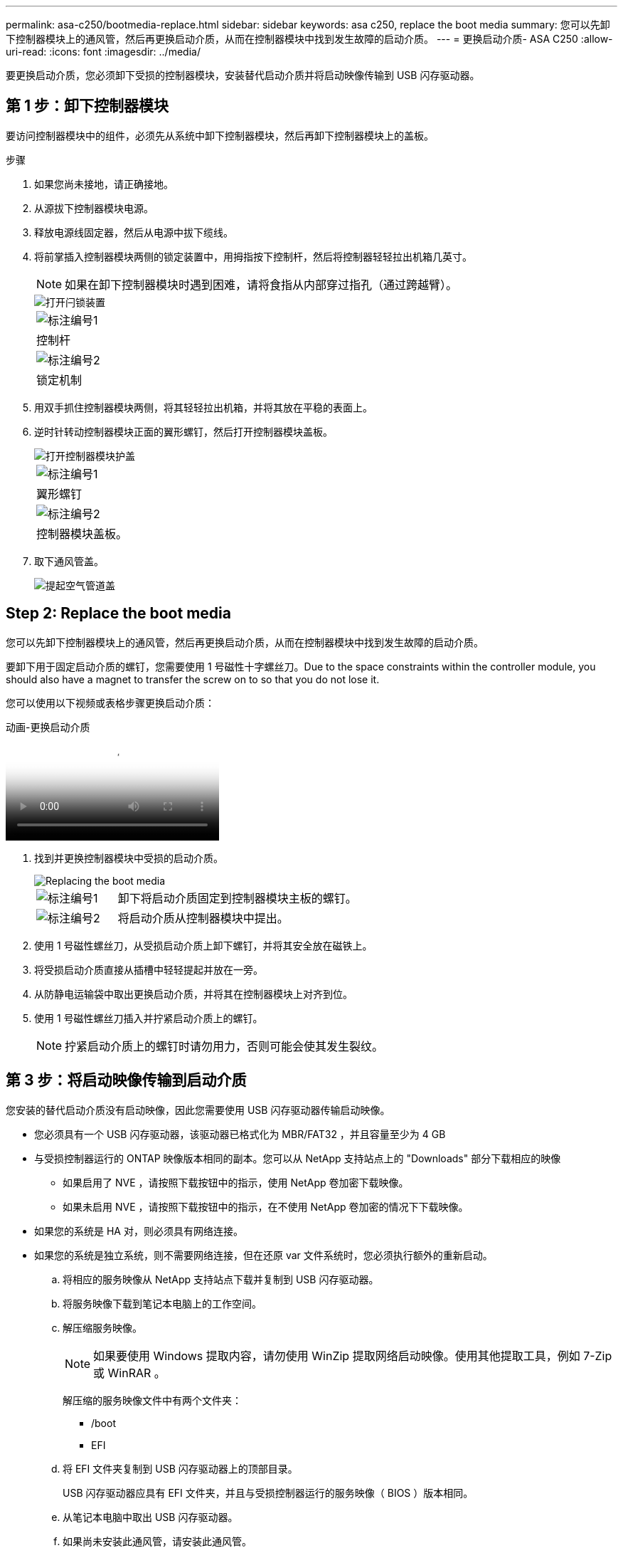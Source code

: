 ---
permalink: asa-c250/bootmedia-replace.html 
sidebar: sidebar 
keywords: asa c250, replace the boot media 
summary: 您可以先卸下控制器模块上的通风管，然后再更换启动介质，从而在控制器模块中找到发生故障的启动介质。 
---
= 更换启动介质- ASA C250
:allow-uri-read: 
:icons: font
:imagesdir: ../media/


[role="lead"]
要更换启动介质，您必须卸下受损的控制器模块，安装替代启动介质并将启动映像传输到 USB 闪存驱动器。



== 第 1 步：卸下控制器模块

要访问控制器模块中的组件，必须先从系统中卸下控制器模块，然后再卸下控制器模块上的盖板。

.步骤
. 如果您尚未接地，请正确接地。
. 从源拔下控制器模块电源。
. 释放电源线固定器，然后从电源中拔下缆线。
. 将前掌插入控制器模块两侧的锁定装置中，用拇指按下控制杆，然后将控制器轻轻拉出机箱几英寸。
+

NOTE: 如果在卸下控制器模块时遇到困难，请将食指从内部穿过指孔（通过跨越臂）。

+
image::../media/drw_a250_pcm_remove_install.png[打开闩锁装置]

+
|===


 a| 
image:../media/legend_icon_01.png["标注编号1"]
 a| 
控制杆



 a| 
image:../media/legend_icon_02.png["标注编号2"]
 a| 
锁定机制

|===
. 用双手抓住控制器模块两侧，将其轻轻拉出机箱，并将其放在平稳的表面上。
. 逆时针转动控制器模块正面的翼形螺钉，然后打开控制器模块盖板。
+
image::../media/drw_a250_open_controller_module_cover.png[打开控制器模块护盖]

+
|===


 a| 
image:../media/legend_icon_01.png["标注编号1"]
 a| 
翼形螺钉



 a| 
image:../media/legend_icon_02.png["标注编号2"]
 a| 
控制器模块盖板。

|===
. 取下通风管盖。
+
image::../media/drw_a250_remove_airduct_cover.png[提起空气管道盖]





== Step 2: Replace the boot media

您可以先卸下控制器模块上的通风管，然后再更换启动介质，从而在控制器模块中找到发生故障的启动介质。

要卸下用于固定启动介质的螺钉，您需要使用 1 号磁性十字螺丝刀。Due to the space constraints within the controller module, you should also have a magnet to transfer the screw on to so that you do not lose it.

您可以使用以下视频或表格步骤更换启动介质：

.动画-更换启动介质
video::7c2cad51-dd95-4b07-a903-ac5b015c1a6d[panopto]
. 找到并更换控制器模块中受损的启动介质。
+
image::../media/drw_a250_replace_boot_media.png[Replacing the boot media]

+
[cols="1,3"]
|===


 a| 
image:../media/legend_icon_01.png["标注编号1"]
 a| 
卸下将启动介质固定到控制器模块主板的螺钉。



 a| 
image:../media/legend_icon_02.png["标注编号2"]
 a| 
将启动介质从控制器模块中提出。

|===
. 使用 1 号磁性螺丝刀，从受损启动介质上卸下螺钉，并将其安全放在磁铁上。
. 将受损启动介质直接从插槽中轻轻提起并放在一旁。
. 从防静电运输袋中取出更换启动介质，并将其在控制器模块上对齐到位。
. 使用 1 号磁性螺丝刀插入并拧紧启动介质上的螺钉。
+

NOTE: 拧紧启动介质上的螺钉时请勿用力，否则可能会使其发生裂纹。





== 第 3 步：将启动映像传输到启动介质

您安装的替代启动介质没有启动映像，因此您需要使用 USB 闪存驱动器传输启动映像。

* 您必须具有一个 USB 闪存驱动器，该驱动器已格式化为 MBR/FAT32 ，并且容量至少为 4 GB
* 与受损控制器运行的 ONTAP 映像版本相同的副本。您可以从 NetApp 支持站点上的 "Downloads" 部分下载相应的映像
+
** 如果启用了 NVE ，请按照下载按钮中的指示，使用 NetApp 卷加密下载映像。
** 如果未启用 NVE ，请按照下载按钮中的指示，在不使用 NetApp 卷加密的情况下下载映像。


* 如果您的系统是 HA 对，则必须具有网络连接。
* 如果您的系统是独立系统，则不需要网络连接，但在还原 var 文件系统时，您必须执行额外的重新启动。
+
.. 将相应的服务映像从 NetApp 支持站点下载并复制到 USB 闪存驱动器。
.. 将服务映像下载到笔记本电脑上的工作空间。
.. 解压缩服务映像。
+

NOTE: 如果要使用 Windows 提取内容，请勿使用 WinZip 提取网络启动映像。使用其他提取工具，例如 7-Zip 或 WinRAR 。

+
解压缩的服务映像文件中有两个文件夹：

+
*** /boot
*** EFI


.. 将 EFI 文件夹复制到 USB 闪存驱动器上的顶部目录。
+
USB 闪存驱动器应具有 EFI 文件夹，并且与受损控制器运行的服务映像（ BIOS ）版本相同。

.. 从笔记本电脑中取出 USB 闪存驱动器。
.. 如果尚未安装此通风管，请安装此通风管。
+
image::../media/drw_a250_install_airduct_cover.png[安装空气管道]

.. 合上控制器模块盖并拧紧翼形螺钉。
+
image::../media/drw_a250_close_controller_module_cover.png[合上控制器模块护盖]

+
[cols="1,3"]
|===


 a| 
image:../media/legend_icon_01.png["标注编号1"]
 a| 
控制器模块盖板



 a| 
image:../media/legend_icon_02.png["标注编号2"]
 a| 
翼形螺钉

|===
.. 将控制器模块的末端与机箱中的开口对齐，然后将控制器模块轻轻推入系统的一半。
.. 将电源线插入电源，然后重新安装电源线固定器。
.. 将 USB 闪存驱动器插入控制器模块上的 USB 插槽。
+
确保将 USB 闪存驱动器安装在标有 USB 设备的插槽中，而不是 USB 控制台端口中。

.. 将控制器模块完全推入机箱：
.. 将食指从锁定装置内侧的指孔中穿过。
.. 用拇指向下按压闩锁装置顶部的橙色卡舌，然后将控制器模块轻轻推至停止位置上方。
.. 从锁定机制顶部释放拇指，然后继续推动，直到锁定机制卡入到位。
+
控制器模块一旦完全固定在机箱中，就会开始启动。准备中断启动过程。

+
控制器模块应完全插入，并与机箱边缘平齐。

.. 按 Ctrl-C 中断启动过程，并在加载程序提示符处停止。如果看到正在启动自动启动，请按 Ctrl-C 中止 ...
+
如果未显示此消息，请按 Ctrl-C ，选择选项以启动到维护模式，然后暂停控制器以启动到加载程序。

.. 对于机箱中有一个控制器的系统，重新连接电源并打开电源。
+
系统开始启动并停留在 LOADER 提示符处。

.. 在 LOADER 提示符处设置网络连接类型：
+
*** 如果要配置 DHCP ： `ifconfig e0a -auto`
+

NOTE: 您配置的目标端口是在通过网络连接还原 var 文件系统期间，用于与运行正常的控制器中受损的控制器进行通信的目标端口。You can also use the e0M port in this command.

*** 如果要配置手动连接： `ifconfig e0a -addr=filer_addr -mask=netmask -gw=gateway-dns=dns_addr-domain=dns_domain`
+
**** `filer_addr` 是存储系统的 IP 地址。
**** `netmask` 是连接到 HA 配对节点的管理网络的网络掩码。
**** `gateway` 是网络的网关。
**** `dns_addr` 是网络上名称服务器的 IP 地址。
**** `dns_domain` 是域名系统（ DNS ）域名。
+
如果使用此可选参数，则无需在网络启动服务器 URL 中使用完全限定域名。您只需要服务器的主机名。







+

NOTE: 您的接口可能需要其他参数。有关详细信息，可以在固件提示符处输入 `help ifconfig` 。


